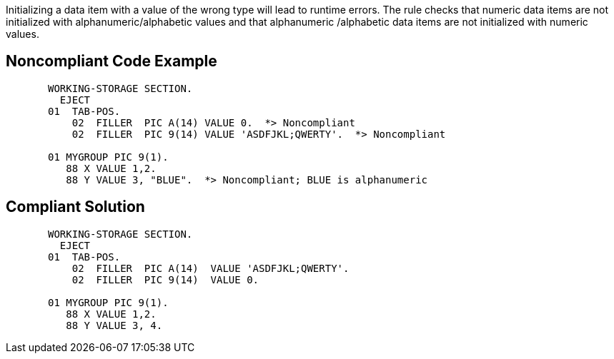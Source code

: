 Initializing a data item with a value of the wrong type will lead to runtime errors. The rule checks that numeric data items are not initialized with alphanumeric/alphabetic values and that alphanumeric /alphabetic data items are not initialized with numeric values. 

== Noncompliant Code Example

----
       WORKING-STORAGE SECTION.
         EJECT
       01  TAB-POS.
           02  FILLER  PIC A(14) VALUE 0.  *> Noncompliant
           02  FILLER  PIC 9(14) VALUE 'ASDFJKL;QWERTY'.  *> Noncompliant

       01 MYGROUP PIC 9(1).
          88 X VALUE 1,2.
          88 Y VALUE 3, "BLUE".  *> Noncompliant; BLUE is alphanumeric
----

== Compliant Solution

----
       WORKING-STORAGE SECTION.
         EJECT
       01  TAB-POS.
           02  FILLER  PIC A(14)  VALUE 'ASDFJKL;QWERTY'.
           02  FILLER  PIC 9(14)  VALUE 0.

       01 MYGROUP PIC 9(1).
          88 X VALUE 1,2.
          88 Y VALUE 3, 4.
----
